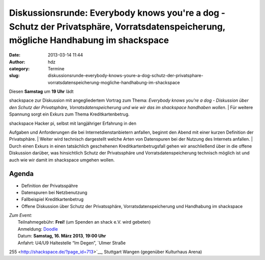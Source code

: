 Diskussionsrunde: Everybody knows you're a dog - Schutz der Privatsphäre, Vorratsdatenspeicherung, mögliche Handhabung im shackspace
####################################################################################################################################
:date: 2013-03-14 11:44
:author: hdz
:category: Termine
:slug: diskussionsrunde-everybody-knows-youre-a-dog-schutz-der-privatsphare-vorratsdatenspeicherung-mogliche-handhabung-im-shackspace

| |Hello_2ab23c_2705941|\ Diesen **Samstag** um **19 Uhr** lädt
shackspace zur Diskussion mit angegliedertem Vortrag zum Thema:
*Everybody knows you're a dog - Diskussion über den Schutz der
Privatsphäre, Vorratsdatenspeicherung und wie wir das im
shackspace handhaben wollen*.
|  Für weitere Spannung sorgt ein Exkurs zum Thema Kreditkartenbetrug.

| shackspace Hacker pi, selbst mit langjähriger Erfahrung in den
Aufgaben und Anforderungen die bei Internetdienstanbietern anfallen,
beginnt den Abend mit einer kurzen Definition der Privatsphäre.
|  Weiter wird technisch dargestellt welche Arten von Datenspuren bei
der Nutzung des Internets anfallen.
|  Durch einen Exkurs in einen tatsächlich
geschehenen Kreditkartenbetrugsfall gehen wir anschließend über in die
offene Diskussion darüber, was hinsichtlich Schutz der Privatssphäre und
Vorratsdatenspeicherung technisch möglich ist und auch wie wir damit im
shackspace umgehen wollen.

Agenda
~~~~~~

-  Definition der Privatsspähre
-  Datenspuren bei Netzbenutzung
-  Fallbeispiel Kreditkartenbetrug
-  Offene Diskussion über Schutz der Privatssphäre,
   Vorratsdatenspeicherung und Handhabung im shackspace

| *Zum Event:*
|  Teilnahmegebühr: **Frei!** (um Spenden an shack e.V. wird gebeten)
|  Anmeldung: \ `Doodle <http://doodle.com/m3km2h6rxwfzpvwg>`__
|  Datum: \ **Samstag, 16. März 2013**, \ **19:00 Uhr**
|  Anfahrt: U4/U9 Haltestelle “Im Degen”, \ `Ulmer Straße
255 <http://shackspace.de/?page_id=713>`__, Stuttgart Wangen (gegenüber
Kulturhaus Arena)

.. |Hello_2ab23c_2705941| image:: http://shackspace.de/wp-content/uploads/2013/03/Hello_2ab23c_2705941-150x150.jpg
